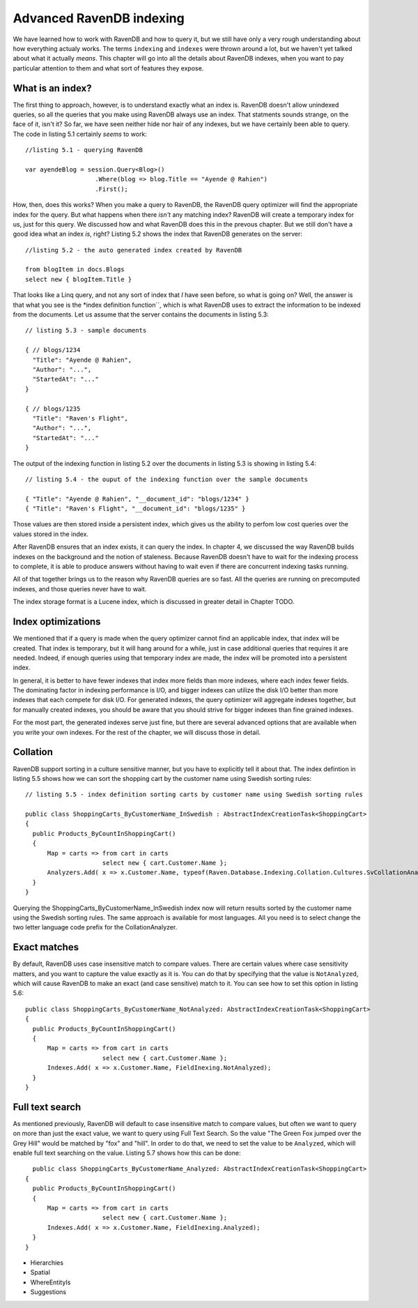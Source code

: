 Advanced RavenDB indexing
**************************

We have learned how to work with RavenDB and how to query it, but we still have only a very rough understanding about how everything actualy works.
The terms ``indexing`` and ``indexes`` were thrown around a lot, but we haven't yet talked about what it actually *means*. This chapter will go into
all the details about RavenDB indexes, when you want to pay particular attention to them and what sort of features they expose.

What is an index?
==================

The first thing to approach, however, is to understand exactly what an index is. RavenDB doesn't allow unindexed queries, so all the queries that you make
using RavenDB always use an index. That statments sounds strange, on the face of it, isn't it? So far, we have seen neither hide nor hair of any indexes, but
we have certainly been able to query. The code in listing 5.1 certainly *seems* to work::
  
  //listing 5.1 - querying RavenDB
  
  var ayendeBlog = session.Query<Blog>()
                     .Where(blog => blog.Title == "Ayende @ Rahien")
                     .First();

How, then, does this works? When you make a query to RavenDB, the RavenDB query optimizer will find the appropriate index for the query. But what happens when
there *isn't* any matching index?
RavenDB will create a temporary index for us, just for this query. We discussed how and what RavenDB does this in the prevous chapter.
But we still don't have a good idea what an index *is*, right? Listing 5.2 shows the index that RavenDB generates on the server::

  //listing 5.2 - the auto generated index created by RavenDB
  
  from blogItem in docs.Blogs
  select new { blogItem.Title }
  
That looks like a Linq query, and not any sort of index that *I* have seen before, so what is going on? Well, the answer is that what you see is the *index 
definition function``, which is what RavenDB uses to extract the information to be indexed from the documents. Let us assume that the server contains the 
documents in listing 5.3::

  // listing 5.3 - sample documents
  
  { // blogs/1234
    "Title": "Ayende @ Rahien",
    "Author": "...",
    "StartedAt": "..."
  }
  
  { // blogs/1235
    "Title": "Raven's Flight",
    "Author": "...",
    "StartedAt": "..."
  }

The output of the indexing function in listing 5.2 over the documents in listing 5.3 is showing in listing 5.4::

  // listing 5.4 - the ouput of the indexing function over the sample documents

  { "Title": "Ayende @ Rahien", "__document_id": "blogs/1234" }
  { "Title": "Raven's Flight", "__document_id": "blogs/1235" }
  
Those values are then stored inside a persistent index, which gives us the ability to perfom low cost queries over the values
stored in the index. 

.. question::
  
  Where did the ``__document_id`` in listing 5.4 came from? It doesn't appear in the indexing function in listing 5.2.
  
  That value is inserted by RavenDB to all the results of the indexing function, this is one of a few values that is automatically
  inserted by RavenDB (another is the ``__reduce_key`` value, which serves the same function, but for Map/Reduce indexex).
  
After RavenDB ensures that an index exists, it can query the index. In chapter 4, we discussed the way RavenDB builds indexes on the 
background and the notion of staleness. Because RavenDB doesn't have to wait for the indexing process to complete, it is able to produce
answers without having to wait even if there are concurrent indexing tasks running.

All of that together brings us to the reason why RavenDB queries are so fast. All the queries are running on precomputed indexes, and those 
queries never have to wait.

The index storage format is a Lucene index, which is discussed in greater detail in Chapter TODO.

Index optimizations
====================

We mentioned that if a query is made when the query optimizer cannot find an applicable index, that index will be created. That index is temporary,
but it will hang around for a while, just in case additional queries that requires it are needed. Indeed, if enough queries using that temporary index
are made, the index will be promoted into a persistent index.

In general, it is better to have fewer indexes that index more fields than more indexes, where each index fewer fields. The dominating factor in indexing 
performance is I/O, and bigger indexes can utilize the disk I/O better than more indexes that each compete for disk I/O. For generated indexes, the query 
optimizer will aggregate indexes together, but for manually created indexes, you should be aware that you should strive for bigger indexes than fine 
grained indexes.

For the most part, the generated indexes serve just fine, but there are several advanced options that are available when you write your own indexes. For
the rest of the chapter, we will discuss those in detail.

Collation
===========

RavenDB support sorting in a culture sensitive manner, but you have to explicitly tell it about that. The index defintion in listing 5.5 shows how we can
sort the shopping cart by the customer name using Swedish sorting rules::
  
  // listing 5.5 - index definition sorting carts by customer name using Swedish sorting rules
  
  public class ShoppingCarts_ByCustomerName_InSwedish : AbstractIndexCreationTask<ShoppingCart>
  {
    public Products_ByCountInShoppingCart()
    {
        Map = carts => from cart in carts
                       select new { cart.Customer.Name };
        Analyzers.Add( x => x.Customer.Name, typeof(Raven.Database.Indexing.Collation.Cultures.SvCollationAnalyzer));
    }
  }

Querying the ShoppingCarts_ByCustomerName_InSwedish index now will return results sorted by the customer name using the Swedish sorting rules. The same approach
is available for most languages. All you need is to select change the two letter language code prefix for the CollationAnalyzer.

Exact matches
==============

By default, RavenDB uses case insensitive match to compare values. There are certain values where case sensitivity matters, and you want to capture the value 
exactly as it is. You can do that by specifying that the value is ``NotAnalyzed``, which will cause RavenDB to make an exact (and case sensitive) match to it.
You can see how to set this option in listing 5.6::

  public class ShoppingCarts_ByCustomerName_NotAnalyzed: AbstractIndexCreationTask<ShoppingCart>
  {
    public Products_ByCountInShoppingCart()
    {
        Map = carts => from cart in carts
                       select new { cart.Customer.Name };
        Indexes.Add( x => x.Customer.Name, FieldInexing.NotAnalyzed);
    }
  }

Full text search
================

As mentioned previously, RavenDB will default to case insensitive match to compare values, but often we want to query on more than just the exact value, we want
to query using Full Text Search. So the value "The Green Fox jumped over the Grey Hill" would be matched by "fox" and "hill". In order to do that, we need to set
the value to be ``Analyzed``, which will enable full text searching on the value. Listing 5.7 shows how this can be done::

    public class ShoppingCarts_ByCustomerName_Analyzed: AbstractIndexCreationTask<ShoppingCart>
  {
    public Products_ByCountInShoppingCart()
    {
        Map = carts => from cart in carts
                       select new { cart.Customer.Name };
        Indexes.Add( x => x.Customer.Name, FieldInexing.Analyzed);
    }
  }



* Hierarchies
* Spatial
* WhereEntityIs
* Suggestions
